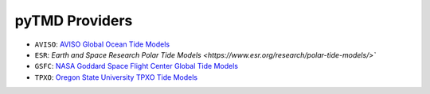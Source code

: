 ===============
pyTMD Providers
===============

- ``AVISO``: `AVISO Global Ocean Tide Models <https://www.aviso.altimetry.fr/en/data/products/auxiliary-products/global-tide-fes.html>`_
- ``ESR``: `Earth and Space Research Polar Tide Models <https://www.esr.org/research/polar-tide-models/>``
- ``GSFC``: `NASA Goddard Space Flight Center Global Tide Models <https://earth.gsfc.nasa.gov/geo/data/ocean-tide-models>`_
- ``TPXO``: `Oregon State University TPXO Tide Models <https://www.tpxo.net/home>`_
